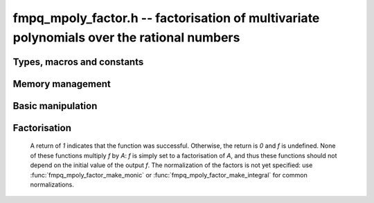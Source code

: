 .. _fmpq-mpoly-factor:

**fmpq_mpoly_factor.h** -- factorisation of multivariate polynomials over the rational numbers
==============================================================================================

Types, macros and constants
-------------------------------------------------------------------------------

.. type:: fmpq_mpoly_factor_struct

    A struct for holding a factored rational polynomial. There is a
    single constant and a product of bases to corresponding exponents.

.. type:: fmpq_mpoly_factor_t

    An array of length `1` of ``fmpq_mpoly_factor_struct``.


Memory management
--------------------------------------------------------------------------------


.. function:: void fmpq_mpoly_factor_init(fmpq_mpoly_factor_t f, const fmpq_mpoly_ctx_t ctx)

    Initialise *f*.

.. function:: void fmpq_mpoly_factor_clear(fmpq_mpoly_factor_t f, const fmpq_mpoly_ctx_t ctx)

    Clear *f*.


Basic manipulation
--------------------------------------------------------------------------------


.. function:: slong fmpq_mpoly_factor_length(const fmpq_mpoly_factor_t f, const fmpq_mpoly_ctx_t ctx)

    Return the length of the product in *f*.

.. function:: void fmpq_mpoly_factor_get_constant_fmpq(fmpq_t c, const fmpq_mpoly_factor_t f, const fmpq_mpoly_ctx_t ctx)

    Set *c* to the constant of *f*.

.. function:: void fmpq_mpoly_factor_get_base(fmpq_mpoly_t B, const fmpq_mpoly_factor_t f, slong i, const fmpq_mpoly_ctx_t ctx)
              void fmpq_mpoly_factor_swap_base(fmpq_mpoly_t B, fmpq_mpoly_factor_t f, slong i, const fmpq_mpoly_ctx_t ctx)

    Set (resp. swap) *B* to (resp. with) the base of the term of index *i* in  *A*.

.. function:: slong fmpq_mpoly_factor_get_exp_si(fmpq_mpoly_factor_t f, slong i, const fmpq_mpoly_ctx_t ctx)

    Return the exponent of the term of index *i* in *A*. It is assumed to fit an ``slong``.

.. function:: void fmpq_mpoly_factor_sort(fmpq_mpoly_factor_t f, const fmpq_mpoly_ctx_t ctx)

    Sort the product of *f* first by exponent and then by base.

.. function:: int fmpq_mpoly_factor_make_monic(fmpq_mpoly_factor_t f, const fmpq_mpoly_ctx_t ctx)
              int fmpq_mpoly_factor_make_integral(fmpq_mpoly_factor_t f, const fmpq_mpoly_ctx_t ctx)

    Make the bases in *f* monic (resp. integral and primitive with positive leading coefficient).
    Return `1` for success, `0` for failure.


Factorisation
--------------------------------------------------------------------------------

    A return of `1` indicates that the function was successful. Otherwise,
    the return is `0` and *f* is undefined. None of these functions
    multiply *f* by *A*: *f* is simply set to a factorisation of *A*, and thus
    these functions should not depend on the initial value of the output *f*.
    The normalization of the factors is not yet specified: use :func:`fmpq_mpoly_factor_make_monic`
    or :func:`fmpq_mpoly_factor_make_integral` for common normalizations.

.. function:: int fmpq_mpoly_factor_squarefree(fmpq_mpoly_factor_t f, const fmpq_mpoly_t A, const fmpq_mpoly_ctx_t ctx)

    Set *f* to a factorization of *A* where the bases are primitive and
    pairwise relatively prime. If the product of all irreducible factors with
    a given exponent is desired, it is recommended to call :func:`fmpq_mpoly_factor_sort`
    and then multiply the bases with the desired exponent.

.. function:: int fmpq_mpoly_factor(fmpq_mpoly_factor_t f, const fmpq_mpoly_t A, const fmpq_mpoly_ctx_t ctx)

    Set *f* to a factorization of *A* where the bases are irreducible.

